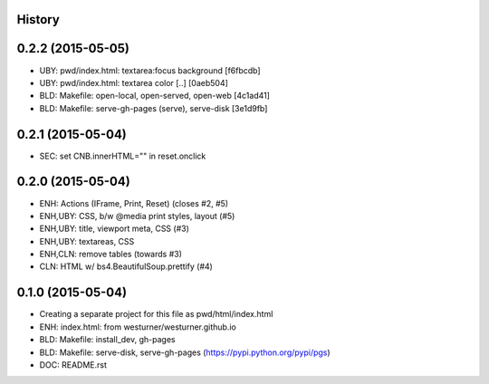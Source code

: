 .. :changelog:

History
-------

0.2.2 (2015-05-05)
--------------------
* UBY: pwd/index.html: textarea:focus background [f6fbcdb]
* UBY: pwd/index.html: textarea color [..] [0aeb504]
* BLD: Makefile: open-local, open-served, open-web [4c1ad41]
* BLD: Makefile: serve-gh-pages (serve), serve-disk [3e1d9fb]

0.2.1 (2015-05-04)
--------------------
* SEC: set CNB.innerHTML="" in reset.onclick

0.2.0 (2015-05-04)
---------------------
* ENH: Actions (IFrame, Print, Reset) (closes #2, #5)
* ENH,UBY: CSS, b/w @media print styles, layout (#5)
* ENH,UBY: title, viewport meta, CSS (#3)
* ENH,UBY: textareas, CSS
* ENH,CLN: remove tables (towards #3)
* CLN: HTML w/ bs4.BeautifulSoup.prettify (#4)

0.1.0 (2015-05-04)
---------------------

* Creating a separate project for this file as pwd/html/index.html
* ENH: index.html: from westurner/westurner.github.io
* BLD: Makefile: install_dev, gh-pages
* BLD: Makefile: serve-disk, serve-gh-pages
  (https://pypi.python.org/pypi/pgs)
* DOC: README.rst
